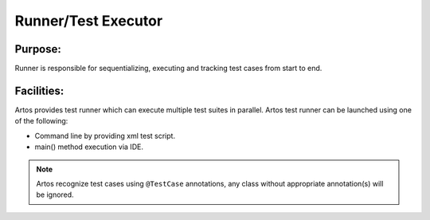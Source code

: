 Runner/Test Executor
********************

Purpose:
########

Runner is responsible for sequentializing, executing and tracking test cases from start to end.

Facilities:
###########
	
Artos provides test runner which can execute multiple test suites in parallel. Artos test runner can be launched using one of the following:

* Command line by providing xml test script. 
* main() method execution via IDE.

.. note::
	Artos recognize test cases using ``@TestCase`` annotations, any class without appropriate annotation(s) will be ignored.
